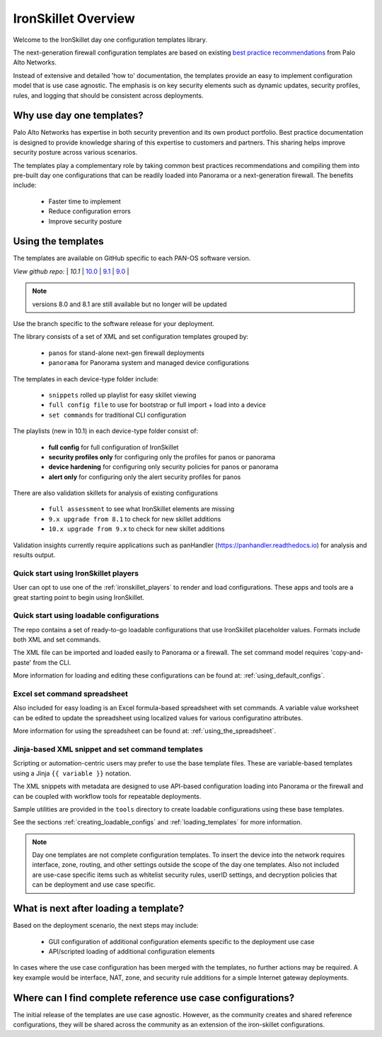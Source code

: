 IronSkillet Overview
=====================

Welcome to the IronSkillet day one configuration templates library.

The next-generation firewall configuration templates are based on existing `best practice recommendations`_
from Palo Alto Networks.

.. _best practice recommendations: https://www.paloaltonetworks.com/documentation/best-practices


Instead of extensive and detailed 'how to' documentation, the templates provide an easy to implement
configuration model that is use case agnostic.
The emphasis is on key security elements such as dynamic updates, security profiles, rules, and logging that
should be consistent across deployments.


Why use day one templates?
--------------------------

Palo Alto Networks has expertise in both security prevention and its own product portfolio. Best practice documentation
is designed to provide knowledge sharing of this expertise to customers and partners. This sharing helps improve security posture
across various scenarios.

The templates play a complementary role by taking common best practices recommendations and compiling them into pre-built
day one configurations that can be readily loaded into Panorama or a next-generation firewall. The benefits include:

    + Faster time to implement
    + Reduce configuration errors
    + Improve security posture


Using the templates
-------------------

The templates are available on GitHub specific to each PAN-OS software version.

`View github repo:` |
`10.1` |
`10.0 <https://github.com/PaloAltoNetworks/iron-skillet/tree/panos_v10.0>`_ |
`9.1 <https://github.com/PaloAltoNetworks/iron-skillet/tree/panos_v9.1>`_ |
`9.0 <https://github.com/PaloAltoNetworks/iron-skillet/tree/panos_v9.0>`_ |


.. Note::
    versions 8.0 and 8.1 are still available but no longer will be updated

Use the branch specific to the software release for your deployment.

The library consists of a set of XML and set configuration templates grouped by:

    + ``panos`` for stand-alone next-gen firewall deployments
    + ``panorama`` for Panorama system and managed device configurations

The templates in each device-type folder include:

    + ``snippets`` rolled up playlist for easy skillet viewing
    + ``full config file`` to use for bootstrap or full import + load into a device
    + ``set commands`` for traditional CLI configuration

The playlists (new in 10.1) in each device-type folder consist of:

    + **full config** for full configuration of IronSkillet
    + **security profiles only** for configuring only the profiles for panos or panorama
    + **device hardening** for configuring only security policies for panos or panorama
    + **alert only** for configuring only the alert security profiles for panos

There are also validation skillets for analysis of existing configurations

    + ``full assessment`` to see what IronSkillet elements are missing
    + ``9.x upgrade from 8.1`` to check for new skillet additions
    + ``10.x upgrade from 9.x`` to check for new skillet additions

Validation insights currently require applications such as panHandler (https://panhandler.readthedocs.io) for
analysis and results output.

Quick start using IronSkillet players
^^^^^^^^^^^^^^^^^^^^^^^^^^^^^^^^^^^^^

User can opt to use one of the :ref:`ironskillet_players` to render and load configurations. These apps and tools
are a great starting point to begin using IronSkillet.


Quick start using loadable configurations
^^^^^^^^^^^^^^^^^^^^^^^^^^^^^^^^^^^^^^^^^

The repo contains a set of ready-to-go loadable configurations that use IronSkillet placeholder values.
Formats include both XML and set commands.

The XML file can be imported and loaded easily to Panorama or a firewall. The set command model requires 'copy-and-paste'
from the CLI.

More information for loading and editing these configurations can be found at: :ref:`using_default_configs`.

Excel set command spreadsheet
^^^^^^^^^^^^^^^^^^^^^^^^^^^^^

Also included for easy loading is an Excel formula-based spreadsheet with set commands. A variable value worksheet can be
edited to update the spreadsheet using localized values for various configuratino attributes.

More information for using the spreadsheet can be found at: :ref:`using_the_spreadsheet`.



Jinja-based XML snippet and set command templates
^^^^^^^^^^^^^^^^^^^^^^^^^^^^^^^^^^^^^^^^^^^^^^^^^

Scripting or automation-centric users may prefer to use the base template files.
These are variable-based templates using a Jinja ``{{ variable }}`` notation.

The XML snippets with metadata are designed to use API-based configuration loading into Panorama or the firewall and
can be coupled with workflow tools for repeatable deployments.

Sample utilities are provided in the ``tools`` directory to create loadable configurations using these base templates.

See the sections :ref:`creating_loadable_configs` and :ref:`loading_templates` for more information.


.. Note::
    Day one templates are not complete configuration templates. To insert the device into the network requires interface, zone, routing,
    and other settings outside the scope of the day one templates. Also not included are use-case specific items such as whitelist security rules,
    userID settings, and decryption policies that can be deployment and use case specific.


What is next after loading a template?
--------------------------------------

Based on the deployment scenario, the next steps may include:

    + GUI configuration of additional configuration elements specific to the deployment use case

    + API/scripted loading of additional configuration elements

In cases where the use case configuration has been merged with the templates, no further actions may be required.
A key example would be interface, NAT, zone, and security rule additions for a simple Internet gateway deployments.


Where can I find complete reference use case configurations?
------------------------------------------------------------

The initial release of the templates are use case agnostic.
However, as the community creates and shared reference configurations, they will be shared across the community
as an extension of the iron-skillet configurations.
